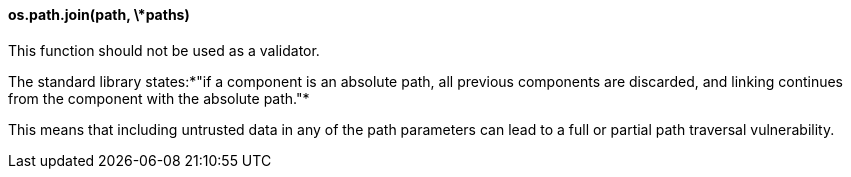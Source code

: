 ==== os.path.join(path, \*paths)

This function should not be used as a validator.

The standard library states:*"if a component is an absolute path, all previous
components are discarded, and linking continues from the component with the
absolute path."*

This means that including untrusted data in any of the path parameters can lead
to a full or partial path traversal vulnerability.


